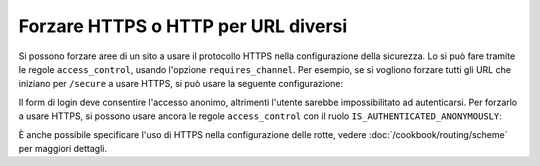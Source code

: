 .. index::
   single: Sicurezza; Forzare HTTPS

Forzare HTTPS o HTTP per URL diversi
====================================

Si possono forzare aree di un sito a usare il protocollo HTTPS nella configurazione
della sicurezza. Lo si può fare tramite le regole ``access_control``, usando l'opzione ``requires_channel``.
Per esempio, se si vogliono forzare tutti gli URL che iniziano per ``/secure``
a usare HTTPS, si può usare la seguente configurazione:

.. configuration-block::

        .. code-block:: yaml

            access_control:
                - { path: ^/secure, roles: ROLE_ADMIN, requires_channel: https }

        .. code-block:: xml

            <access-control>
                <rule path="^/secure" role="ROLE_ADMIN" requires_channel="https" />
            </access-control>

        .. code-block:: php

            'access_control' => array(
                array(
                    'path'             => '^/secure',
                    'role'             => 'ROLE_ADMIN',
                    'requires_channel' => 'https',
                ),
            ),

Il form di login deve consentire l'accesso anonimo, altrimenti l'utente sarebbe
impossibilitato ad autenticarsi. Per forzarlo a usare HTTPS, si possono usare ancora
le regole ``access_control`` con il ruolo
``IS_AUTHENTICATED_ANONYMOUSLY``:

.. configuration-block::

        .. code-block:: yaml

            access_control:
                - { path: ^/login, roles: IS_AUTHENTICATED_ANONYMOUSLY, requires_channel: https }

        .. code-block:: xml

            <access-control>
                <rule path="^/login"
                      role="IS_AUTHENTICATED_ANONYMOUSLY"
                      requires_channel="https" />
            </access-control>

        .. code-block:: php

            'access_control' => array(
                array(
                    'path'             => '^/login',
                    'role'             => 'IS_AUTHENTICATED_ANONYMOUSLY',
                    'requires_channel' => 'https',
                ),
            ),

È anche possibile specificare l'uso di HTTPS nella configurazione delle rotte,
vedere :doc:`/cookbook/routing/scheme` per maggiori dettagli.
